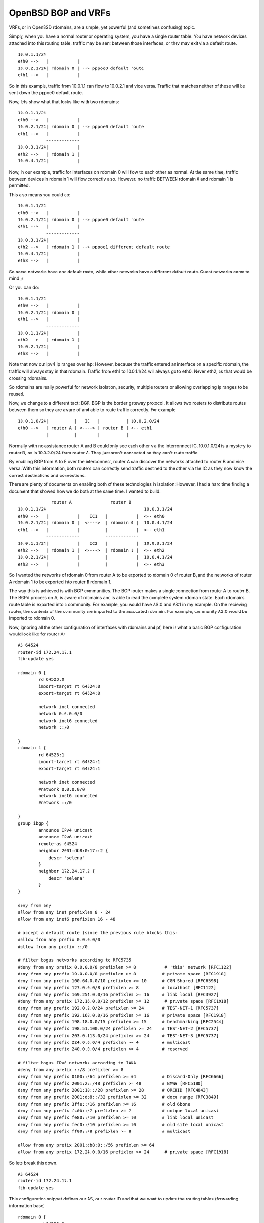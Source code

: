 OpenBSD BGP and VRFs
====================
VRFs, or in OpenBSD rdomains, are a simple, yet powerful (and sometimes confusing) topic. 

Simply, when you have a normal router or operating system, you have a single router table. You have network devices attached into this routing table, traffic may be sent between those interfaces, or they may exit via a default route.

::
    
    10.0.1.1/24
    eth0 -->   |           |
    10.0.2.1/24| rdomain 0 | --> pppoe0 default route
    eth1 -->   |           |
    
    

So in this example, traffic from 10.0.1.1 can flow to 10.0.2.1 and vice versa. Traffic that matches neither of these will be sent down the pppoe0 default route.

Now, lets show what that looks like with two rdomains:

::
    
    10.0.1.1/24
    eth0 -->   |           |
    10.0.2.1/24| rdomain 0 | --> pppoe0 default route
    eth1 -->   |           |
               -------------
    10.0.3.1/24|           |
    eth2 -->   | rdomain 1 |
    10.0.4.1/24|           |
    

Now, in our example, traffic for interfaces on rdomain 0 will flow to each other as normal. At the same time, traffic between devices in rdomain 1 will flow correctly also. However, no traffic BETWEEN rdomain 0 and rdomain 1 is permitted.

This also means you could do:

::
    
    10.0.1.1/24
    eth0 -->   |           |
    10.0.2.1/24| rdomain 0 | --> pppoe0 default route
    eth1 -->   |           |
               -------------
    10.0.3.1/24|           |
    eth2 -->   | rdomain 1 | --> pppoe1 different default route
    10.0.4.1/24|           |
    eth3 -->   |           |
    

So some networks have one default route, while other networks have a different default route. Guest networks come to mind ;)

Or you can do:

::
    
    10.0.1.1/24
    eth0 -->   |           |
    10.0.2.1/24| rdomain 0 | 
    eth1 -->   |           |
               -------------
    10.0.1.1/24|           |
    eth2 -->   | rdomain 1 |
    10.0.2.1/24|           |
    eth3 -->   |           |
    

Note that now our ipv4 ip ranges over lap: However, because the traffic entered an interface on a specific rdomain, the traffic will always stay in that rdomain. Traffic from eth1 to 10.0.1.1/24 will always go to eth0. Never eth2, as that would be crossing rdomains.

So rdomains are really powerful for network isolation, security, multiple routers or allowing overlapping ip ranges to be reused.


Now, we change to a different tact: BGP. BGP is the border gateway protocol. It allows two routers to distribute routes between them so they are aware of and able to route traffic correctly. For example.

::
    
    
    10.0.1.0/24|          |   IC   |          | 10.0.2.0/24
    eth0 -->   | router A | <----> | router B | <-- eth1
               |          |        |          |
    

Normally with no assistance router A and B could only see each other via the interconnect IC. 10.0.1.0/24 is a mystery to router B, as is 10.0.2.0/24 from router A. They just aren't connected so they can't route traffic. 

By enabling BGP from A to B over the interconnect, router A can discover the networks attached to router B and vice versa. With this information, both routers can correctly send traffic destined to the other via the IC as they now know the correct destinations and connections. 


There are plenty of documents on enabling both of these technologies in isolation: However, I had a hard time finding a document that showed how we do both at the same time. I wanted to build:

::
    
                 router A               router B
    10.0.1.1/24                                      10.0.3.1/24
    eth0 -->   |           |    IC1   |           |  <-- eth0
    10.0.2.1/24| rdomain 0 |  <---->  | rdomain 0 |  10.0.4.1/24
    eth1 -->   |           |          |           |  <-- eth1
               -------------          -------------
    10.0.1.1/24|           |    IC2   |           |  10.0.3.1/24
    eth2 -->   | rdomain 1 |  <---->  | rdomain 1 |  <-- eth2
    10.0.2.1/24|           |          |           |  10.0.4.1/24
    eth3 -->   |           |          |           |  <-- eth3
    

So I wanted the networks of rdomain 0 from router A to be exported to rdomain 0 of router B, and the networks of router A rdomain 1 to be exported into router B rdomain 1.

The way this is achieved is with BGP communities. The BGP router makes a single connection from router A to router B. The BGPd process on A, is aware of rdomains and is able to read the complete system rdomain state. Each rdomains route table is exported into a community. For example, you would have AS:0 and AS:1 in my example. On the recieving router, the contents of the community are imported to the assocated rdomain. For example, community AS:0 would be imported to rdomain 0.

Now, ignoring all the other configuration of interfaces with rdomains and pf, here is what a basic BGP configuration would look like for router A:

::
    
    AS 64524
    router-id 172.24.17.1
    fib-update yes
    
    rdomain 0 {
            rd 64523:0
            import-target rt 64524:0
            export-target rt 64524:0
            
            network inet connected
            network 0.0.0.0/0
            network inet6 connected
            network ::/0
    
    }
    rdomain 1 {
            rd 64523:1
            import-target rt 64524:1
            export-target rt 64524:1
            
            network inet connected
            #network 0.0.0.0/0
            network inet6 connected
            #network ::/0
    
    }
    group ibgp {
            announce IPv4 unicast
            announce IPv6 unicast
            remote-as 64524
            neighbor 2001:db8:0:17::2 {
                descr "selena"
            }
            neighbor 172.24.17.2 {
                descr "selena"
            }
    }
    
    deny from any
    allow from any inet prefixlen 8 - 24
    allow from any inet6 prefixlen 16 - 48
    
    # accept a default route (since the previous rule blocks this)
    #allow from any prefix 0.0.0.0/0
    #allow from any prefix ::/0
    
    # filter bogus networks according to RFC5735
    #deny from any prefix 0.0.0.0/8 prefixlen >= 8           # 'this' network [RFC1122]
    deny from any prefix 10.0.0.0/8 prefixlen >= 8          # private space [RFC1918]
    deny from any prefix 100.64.0.0/10 prefixlen >= 10      # CGN Shared [RFC6598]
    deny from any prefix 127.0.0.0/8 prefixlen >= 8         # localhost [RFC1122]
    deny from any prefix 169.254.0.0/16 prefixlen >= 16     # link local [RFC3927]
    #deny from any prefix 172.16.0.0/12 prefixlen >= 12      # private space [RFC1918]
    deny from any prefix 192.0.2.0/24 prefixlen >= 24       # TEST-NET-1 [RFC5737]
    deny from any prefix 192.168.0.0/16 prefixlen >= 16     # private space [RFC1918]
    deny from any prefix 198.18.0.0/15 prefixlen >= 15      # benchmarking [RFC2544]
    deny from any prefix 198.51.100.0/24 prefixlen >= 24    # TEST-NET-2 [RFC5737]
    deny from any prefix 203.0.113.0/24 prefixlen >= 24     # TEST-NET-3 [RFC5737]
    deny from any prefix 224.0.0.0/4 prefixlen >= 4         # multicast
    deny from any prefix 240.0.0.0/4 prefixlen >= 4         # reserved
    
    # filter bogus IPv6 networks according to IANA
    #deny from any prefix ::/8 prefixlen >= 8
    deny from any prefix 0100::/64 prefixlen >= 64          # Discard-Only [RFC6666]
    deny from any prefix 2001:2::/48 prefixlen >= 48        # BMWG [RFC5180]
    deny from any prefix 2001:10::/28 prefixlen >= 28       # ORCHID [RFC4843]
    deny from any prefix 2001:db8::/32 prefixlen >= 32      # docu range [RFC3849]
    deny from any prefix 3ffe::/16 prefixlen >= 16          # old 6bone
    deny from any prefix fc00::/7 prefixlen >= 7            # unique local unicast
    deny from any prefix fe80::/10 prefixlen >= 10          # link local unicast
    deny from any prefix fec0::/10 prefixlen >= 10          # old site local unicast
    deny from any prefix ff00::/8 prefixlen >= 8            # multicast
    
    allow from any prefix 2001:db8:0::/56 prefixlen >= 64
    allow from any prefix 172.24.0.0/16 prefixlen >= 24      # private space [RFC1918]
    
    

So lets break this down.

::
    
    AS 64524
    router-id 172.24.17.1
    fib-update yes
    

This configuration snippet defines our AS, our router ID and that we want to update the routing tables (forwarding information base)

::
    
    rdomain 0 {
            rd 64523:0
            import-target rt 64524:0
            export-target rt 64524:0
            
            network inet connected
            network 0.0.0.0/0
            network inet6 connected
            network ::/0
    
    }
    

This looks similar to the configuration of rdomain 1. We define the community with the rd statement, route distinguisher. We define that we will only be importing routes from the AS:community identifier provided by the other BGP instance. We also define that we are exporting our routes from this rdomain to the specified AS:community. 

Finally, we define the networks that we will advertise in BGP. We could define these manually, or by stating network inet[6] connected, we automatically will export any interface that exists within this rdomain.

::
    
    group ibgp {
            announce IPv4 unicast
            announce IPv6 unicast
            remote-as 64524
            neighbor 2001:db8:0:17::2 {
                descr "selena"
            }
            neighbor 172.24.17.2 {
                descr "selena"
            }
    }
    

This defines our connection to the other bgp neighbour. A big gotcha here is that BGP4 only exports ipv4 routes over an ipv4 connection, and ipv6 over an ipv6 connection. You must therefore define both ipv4 and ipv6 to export both types of routers to the other router. 

Finally, the allow / deny statements filter the valid networks that we accept for fib updates. This should always be defined to guarantee that your don't accidentally accept routes that should not be present. 

Router B has a nearly identical configuration, just change the neighbour definitions over.

Happy routing!

